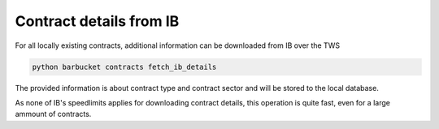 Contract details from IB
========================

For all locally existing contracts, additional information can be downloaded from IB over the TWS

.. code-block:: console

    python barbucket contracts fetch_ib_details

The provided information is about contract type and contract sector and will be stored to the local database.

As none of IB's speedlimits applies for downloading contract details, this operation is quite fast, even for a large ammount of contracts.
